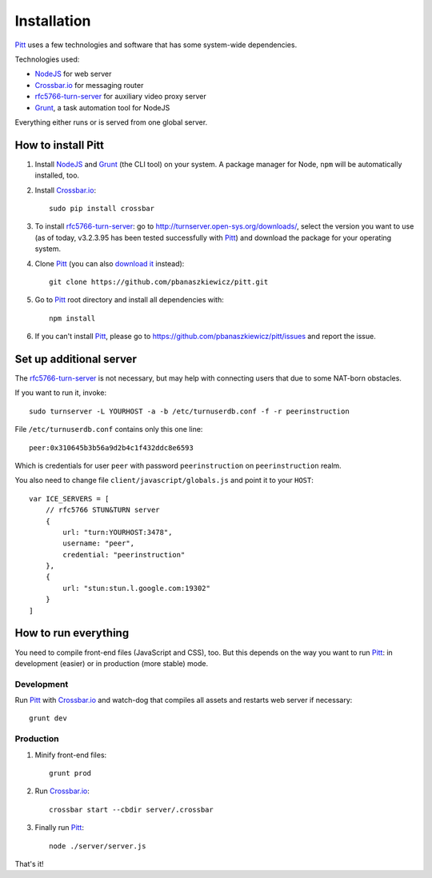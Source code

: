 .. _installation:

============
Installation
============

`Pitt <https://github.com/pbanaszkiewicz/pitt>`_ uses a few technologies and
software that has some system-wide dependencies.

Technologies used:

* `NodeJS <http://nodejs.org/>`_ for web server
* `Crossbar.io <http://crossbar.io/>`_ for messaging router
* `rfc5766-turn-server <https://code.google.com/p/rfc5766-turn-server/>`_ for auxiliary video proxy server
* `Grunt <http://gruntjs.com/>`_, a task automation tool for NodeJS

Everything either runs or is served from one global server.

How to install Pitt
-------------------

1. Install `NodeJS`_ and `Grunt`_ (the CLI tool) on your system.  A package
   manager for Node, ``npm`` will be automatically installed, too.

2. Install `Crossbar.io`_::

    sudo pip install crossbar

3. To install `rfc5766-turn-server`_: go to
   http://turnserver.open-sys.org/downloads/, select the version you want to
   use (as of today, v3.2.3.95 has been tested successfully with `Pitt`_) and
   download the package for your operating system.

4. Clone `Pitt`_ (you can also
   `download it <https://github.com/pbanaszkiewicz/pitt/archive/develop.zip>`__
   instead)::

    git clone https://github.com/pbanaszkiewicz/pitt.git

5. Go to `Pitt`_ root directory and install all dependencies with::

    npm install

6. If you can't install `Pitt`_, please go to
   https://github.com/pbanaszkiewicz/pitt/issues and report the issue.

Set up additional server
------------------------

The `rfc5766-turn-server`_ is not necessary, but may help with connecting users
that due to some NAT-born obstacles.

If you want to run it, invoke::

    sudo turnserver -L YOURHOST -a -b /etc/turnuserdb.conf -f -r peerinstruction

File ``/etc/turnuserdb.conf`` contains only this one line::

    peer:0x310645b3b56a9d2b4c1f432ddc8e6593

Which is credentials for user ``peer`` with password ``peerinstruction`` on
``peerinstruction`` realm.

You also need to change file ``client/javascript/globals.js`` and point it to
your ``HOST``::

    var ICE_SERVERS = [
        // rfc5766 STUN&TURN server
        {
            url: "turn:YOURHOST:3478",
            username: "peer",
            credential: "peerinstruction"
        },
        {
            url: "stun:stun.l.google.com:19302"
        }
    ]

How to run everything
---------------------

You need to compile front-end files (JavaScript and CSS), too.  But this
depends on the way you want to run `Pitt`_: in development (easier) or in
production (more stable) mode.

Development
~~~~~~~~~~~

Run `Pitt`_ with `Crossbar.io`_ and watch-dog that compiles all assets and
restarts web server if necessary::

    grunt dev

Production
~~~~~~~~~~

1. Minify front-end files::

    grunt prod

2. Run `Crossbar.io`_::

    crossbar start --cbdir server/.crossbar

3. Finally run `Pitt`_::

    node ./server/server.js

That's it!